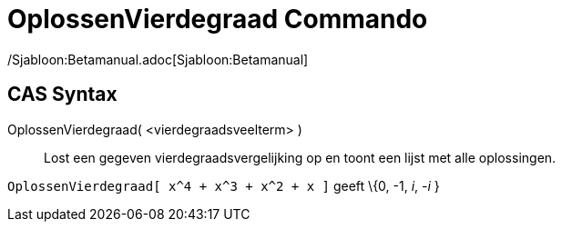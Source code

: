 = OplossenVierdegraad Commando
:page-en: commands/SolveQuartic_Command
ifdef::env-github[:imagesdir: /nl/modules/ROOT/assets/images]

/Sjabloon:Betamanual.adoc[Sjabloon:Betamanual]

== CAS Syntax

OplossenVierdegraad( <vierdegraadsveelterm> )::
  Lost een gegeven vierdegraadsvergelijking op en toont een lijst met alle oplossingen.

[EXAMPLE]
====

`++OplossenVierdegraad[ x^4 + x^3 + x^2 + x ]++` geeft \{0, -1, _i_, -_i_ }

====
